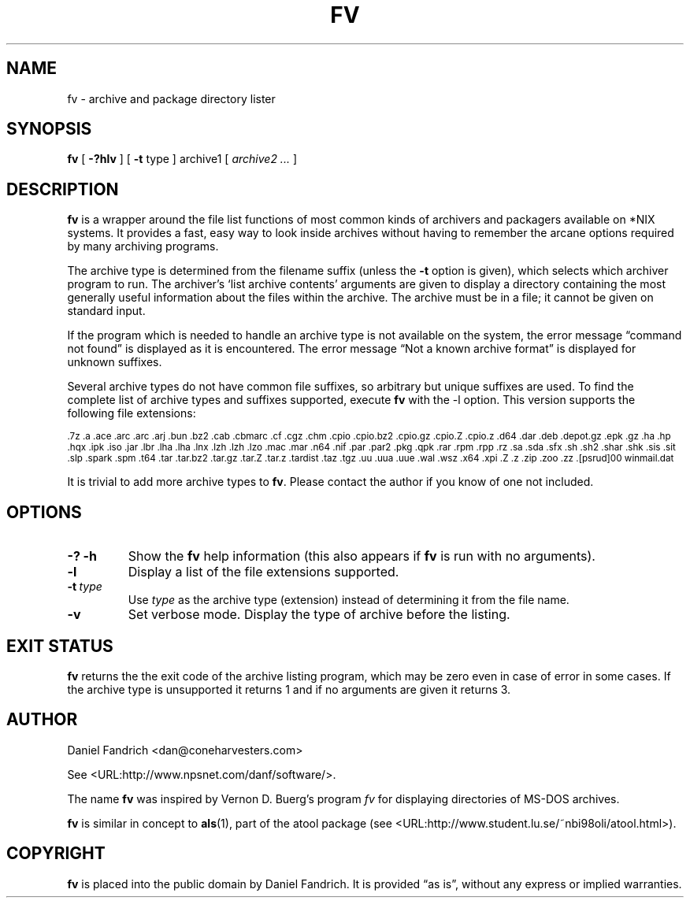 .\" -*- nroff -*-
.TH FV 1 "10 May 2005" "fv Version 1.2.1"
.SH NAME
fv \- archive and package directory lister
.SH SYNOPSIS
.B fv
[
.B \-?hlv
]
[
.B \-t 
type ]
archive1
[
.I archive2 ...
]
.SH DESCRIPTION
.B fv
is a wrapper around the file list functions of most common kinds of
archivers and packagers available on *NIX systems. It provides a fast,
easy way to look inside archives without having to remember the arcane
options required by many archiving programs.
.LP
The archive type is determined from the filename suffix (unless the
.B \-t
option is given), which selects which archiver program to run.
The archiver's `list archive contents' arguments are given to display
a directory containing the most generally useful information about the files
within the archive. The archive must be in a file; it cannot be given on
standard input.
.LP
If the program which is needed to handle an archive type is not available
on the system, the error message \(lqcommand not found\(rq is
displayed as it is encountered.  The error message \(lqNot a known
archive format\(rq is displayed for unknown suffixes.
.LP
Several archive types do not have common file suffixes, so arbitrary but
unique suffixes are used.  To find the complete list of archive types
and suffixes supported, execute
.B fv
with the \-l option.
This version supports the following file extensions:
.LP
.SM .7z .a .ace .arc .arc .arj .bun .bz2 .cab .cbmarc .cf .cgz .chm .cpio .cpio.bz2
.SM .cpio.gz .cpio.Z .cpio.z .d64 .dar .deb .depot.gz .epk .gz .ha .hp .hqx
.SM .ipk .iso .jar .lbr .lha .lha .lnx .lzh .lzh .lzo .mac .mar .n64 .nif .par
.SM .par2 .pkg .qpk .rar .rpm .rpp .rz .sa .sda .sfx .sh .sh2 .shar .shk .sis
.SM .sit .slp .spark .spm .t64 .tar .tar.bz2 .tar.gz .tar.Z .tar.z .tardist
.SM .taz .tgz .uu .uua .uue .wal .wsz .x64 .xpi .Z .z .zip .zoo .zz
.SM .[psrud]00 winmail.dat
.LP
It is trivial to add more archive types to
.BR fv .
Please contact the author if you know of one not included.
.\" ---------------------------------------------------------------------------
.SH OPTIONS
.TP
.B "\-? \-h"
Show the
.B fv
help information (this also appears if
.B fv
is run with no arguments).
.TP
.B \-l
Display a list of the file extensions supported.
.TP
.BI \-t \ type
Use
.I type
as the archive type (extension) instead of determining it from the file name.
.TP
.B \-v
Set verbose mode. Display the type of archive before the listing.
.\" ---------------------------------------------------------------------------
.SH "EXIT STATUS"
.B fv
returns the the exit code of the archive listing program, which may be zero
even in case of error in some cases.  If the archive type is unsupported
it returns 1 and if no arguments are given it returns 3.
.SH AUTHOR
Daniel Fandrich <dan@coneharvesters.com>
.LP
See <URL:http://www.npsnet.com/danf/software/>.
.LP
The name
.B fv
was inspired by Vernon D. Buerg's program 
.I fv
for displaying directories of MS-DOS archives.
.LP
.B fv
is similar in concept to
.BR als (1),
part of the atool package
(see <URL:http://www.student.lu.se/~nbi98oli/atool.html>).
.SH COPYRIGHT
.B fv
is placed into the public domain by Daniel Fandrich.
It is provided \(lqas is\(rq, without any express or implied warranties.
